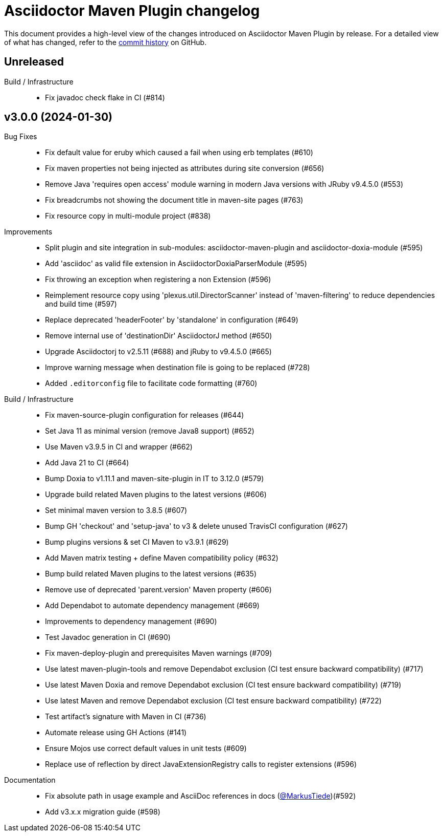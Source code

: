 = Asciidoctor Maven Plugin changelog
:uri-asciidoctor: http://asciidoctor.org
:uri-asciidoc: {uri-asciidoctor}/docs/what-is-asciidoc
:uri-repo: https://github.com/asciidoctor/asciidoctor-maven-plugin
:icons: font
:star: icon:star[role=red]
ifndef::icons[]
:star: &#9733;
endif::[]

This document provides a high-level view of the changes introduced on Asciidoctor Maven Plugin by release.
For a detailed view of what has changed, refer to the {uri-repo}/commits/main[commit history] on GitHub.

== Unreleased

Build / Infrastructure::

  * Fix javadoc check flake in CI (#814)

== v3.0.0 (2024-01-30)

Bug Fixes::

  * Fix default value for eruby which caused a fail when using erb templates (#610)
  * Fix maven properties not being injected as attributes during site conversion (#656)
  * Remove Java 'requires open access' module warning in modern Java versions with JRuby v9.4.5.0 (#553)
  * Fix breadcrumbs not showing the document title in maven-site pages (#763)
  * Fix resource copy in multi-module project (#838)

Improvements::

  * Split plugin and site integration in sub-modules: asciidoctor-maven-plugin and asciidoctor-doxia-module (#595)
  * Add 'asciidoc' as valid file extension in AsciidoctorDoxiaParserModule (#595)
  * Fix throwing an exception when registering a non Extension (#596)
  * Reimplement resource copy using 'plexus.util.DirectorScanner' instead of 'maven-filtering' to reduce dependencies and build time (#597)
  * Replace deprecated 'headerFooter' by 'standalone' in configuration (#649)
  * Remove internal use of 'destinationDir' AsciidoctorJ method (#650)
  * Upgrade Asciidoctorj to v2.5.11 (#688) and jRuby to v9.4.5.0 (#665)
  * Improve warning message when destination file is going to be replaced (#728)
  * Added `.editorconfig` file to facilitate code formatting (#760)

Build / Infrastructure::

  * Fix maven-source-plugin configuration for releases (#644)
  * Set Java 11 as minimal version (remove Java8 support) (#652)
  * Use Maven v3.9.5 in CI and wrapper (#662)
  * Add Java 21 to CI (#664)
  * Bump Doxia to v1.11.1 and maven-site-plugin in IT to 3.12.0 (#579)
  * Upgrade build related Maven plugins to the latest versions (#606)
  * Set minimal maven version to 3.8.5 (#607)
  * Bump GH 'checkout' and 'setup-java' to v3 & delete unused TravisCI configuration (#627)
  * Bump plugins versions & set CI Maven to v3.9.1 (#629)
  * Add Maven matrix testing + define Maven compatibility policy (#632)
  * Bump build related Maven plugins to the latest versions (#635)
  * Remove use of deprecated 'parent.version' Maven property (#606)
  * Add Dependabot to automate dependency management (#669)
  * Improvements to dependency management (#690)
  * Test Javadoc generation in CI (#690)
  * Fix maven-deploy-plugin and prerequisites Maven warnings (#709)
  * Use latest maven-plugin-tools and remove Dependabot exclusion (CI test ensure backward compatibility) (#717)
  * Use latest Maven Doxia and remove Dependabot exclusion (CI test ensure backward compatibility) (#719)
  * Use latest Maven and remove Dependabot exclusion (CI test ensure backward compatibility) (#722)
  * Test artifact's signature with Maven in CI (#736)
  * Automate release using GH Actions (#141)
  * Ensure Mojos use correct default values in unit tests (#609)
  * Replace use of reflection by direct JavaExtensionRegistry calls to register extensions (#596)

Documentation::

  * Fix absolute path in usage example and AsciiDoc references in docs (https://github.com/MarkusTiede[@MarkusTiede])(#592)
  * Add v3.x.x migration guide (#598)
